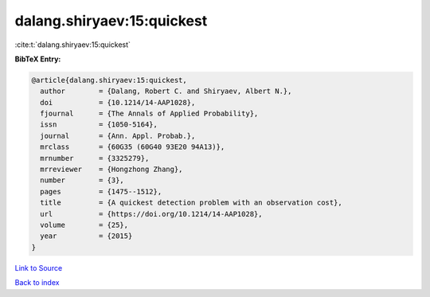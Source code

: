 dalang.shiryaev:15:quickest
===========================

:cite:t:`dalang.shiryaev:15:quickest`

**BibTeX Entry:**

.. code-block:: bibtex

   @article{dalang.shiryaev:15:quickest,
     author        = {Dalang, Robert C. and Shiryaev, Albert N.},
     doi           = {10.1214/14-AAP1028},
     fjournal      = {The Annals of Applied Probability},
     issn          = {1050-5164},
     journal       = {Ann. Appl. Probab.},
     mrclass       = {60G35 (60G40 93E20 94A13)},
     mrnumber      = {3325279},
     mrreviewer    = {Hongzhong Zhang},
     number        = {3},
     pages         = {1475--1512},
     title         = {A quickest detection problem with an observation cost},
     url           = {https://doi.org/10.1214/14-AAP1028},
     volume        = {25},
     year          = {2015}
   }

`Link to Source <https://doi.org/10.1214/14-AAP1028},>`_


`Back to index <../By-Cite-Keys.html>`_

